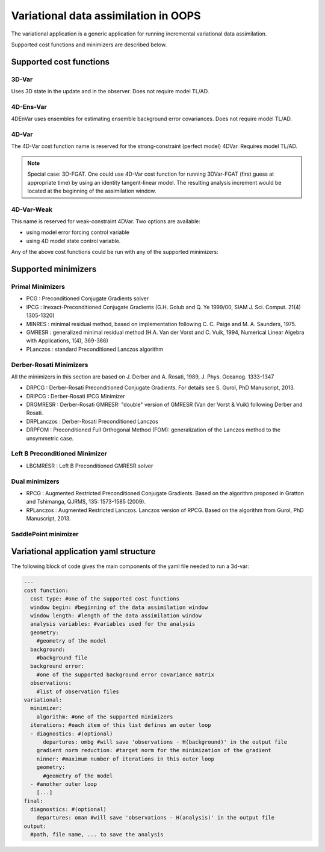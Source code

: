 .. _top-oops-var:

Variational data assimilation in OOPS
=====================================

The variational application is a generic application for running incremental variational data assimilation.

Supported cost functions and minimizers are described below.

Supported cost functions
------------------------

3D-Var
^^^^^^

Uses 3D state in the update and in the observer. Does not require model TL/AD.

4D-Ens-Var
^^^^^^^^^^

4DEnVar uses ensembles for estimating ensemble background error covariances. Does not require model TL/AD.

4D-Var
^^^^^^

The 4D-Var cost function name is reserved for the strong-constraint (perfect model) 4DVar. Requires model TL/AD.

.. note::

   Special case: 3D-FGAT. One could use 4D-Var cost function for running 3DVar-FGAT (first guess at appropriate time) by using an identity tangent-linear model. The resulting analysis increment would be located at the beginning of the assimilation window.

4D-Var-Weak
^^^^^^^^^^^

This name is reserved for weak-constraint 4DVar. Two options are available:

* using model error forcing control variable

* using 4D model state control variable.


Any of the above cost functions could be run with any of the supported minimizers:

Supported minimizers
--------------------

Primal Minimizers
^^^^^^^^^^^^^^^^^

* PCG : Preconditioned Conjugate Gradients solver
* IPCG : Inexact-Preconditioned Conjugate Gradients (G.H. Golub and Q. Ye 1999/00, SIAM J. Sci. Comput. 21(4) 1305-1320)
* MINRES : minimal residual method, based on implementation following C. C. Paige and M. A. Saunders, 1975.
* GMRESR : generalized minimal residual method (H.A. Van der Vorst and C. Vuik, 1994, Numerical Linear Algebra with Applications, 1(4), 369-386)
* PLanczos : standard Preconditioned Lanczos algorithm

Derber-Rosati Minimizers
^^^^^^^^^^^^^^^^^^^^^^^^

All the minimizers in this section are based on J. Derber and A. Rosati, 1989, J. Phys. Oceanog. 1333-1347

* DRPCG : Derber-Rosati Preconditioned Conjugate Gradients. For details see S. Gurol, PhD Manuscript, 2013.
* DRIPCG : Derber-Rosati IPCG Minimizer
* DRGMRESR : Derber-Rosati GMRESR: "double" version of GMRESR (Van der Vorst & Vuik) following Derber and Rosati.
* DRPLanczos : Derber-Rosati Preconditioned Lanczos
* DRPFOM : Preconditioned Full Orthogonal Method (FOM): generalization of the Lanczos method to the unsymmetric case.

Left B Preconditioned Minimizer
^^^^^^^^^^^^^^^^^^^^^^^^^^^^^^^

* LBGMRESR : Left B Preconditioned GMRESR solver

Dual minimizers
^^^^^^^^^^^^^^^

* RPCG : Augmented Restricted Preconditioned Conjugate Gradients. Based on the algorithm proposed in Gratton and Tshimanga, QJRMS, 135: 1573-1585 (2009).
* RPLanczos : Augmented Restricted Lanczos. Lanczos version of RPCG. Based on the algorithm from Gurol, PhD Manuscript, 2013.

SaddlePoint minimizer
^^^^^^^^^^^^^^^^^^^^^

Variational application yaml structure
--------------------------------------

The following block of code gives the main components of the yaml file needed to run a 3d-var:

.. _yaml-da:

.. code-block:: yaml

    ---
    cost function:
      cost type: #one of the supported cost functions
      window begin: #beginning of the data assimilation window
      window length: #length of the data assimilation window
      analysis variables: #variables used for the analysis
      geometry:
        #geometry of the model
      background:
        #background file
      background error:
        #one of the supported background error covariance matrix
      observations:
        #list of observation files
    variational:
      minimizer:
        algorithm: #one of the supported minimizers
      iterations: #each item of this list defines an outer loop
      - diagnostics: #(optional)
          departures: ombg #will save 'observations - H(background)' in the output file
        gradient norm reduction: #target norm for the minimization of the gradient
        ninner: #maximum number of iterations in this outer loop
        geometry:
          #geometry of the model
      - #another outer loop
        [...]
    final:
      diagnostics: #(optional)
        departures: oman #will save 'observations - H(analysis)' in the output file
    output:
      #path, file name, ... to save the analysis
